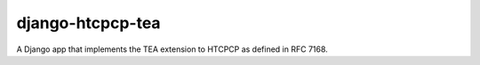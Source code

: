 django-htcpcp-tea
=================

A Django app that implements the TEA extension to HTCPCP as defined in RFC 7168.
